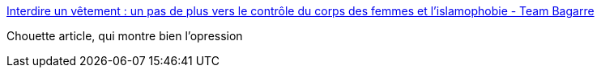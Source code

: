 :jbake-type: post
:jbake-status: published
:jbake-title: Interdire un vêtement : un pas de plus vers le contrôle du corps des femmes et l’islamophobie - Team Bagarre
:jbake-tags: politique,religion,sexisme,_mois_août,_année_2016
:jbake-date: 2016-08-18
:jbake-depth: ../
:jbake-uri: shaarli/1471512535000.adoc
:jbake-source: https://nicolas-delsaux.hd.free.fr/Shaarli?searchterm=http%3A%2F%2Fteambagarre.org%2Fcontrole-corps-femmes%2F&searchtags=politique+religion+sexisme+_mois_ao%C3%BBt+_ann%C3%A9e_2016
:jbake-style: shaarli

http://teambagarre.org/controle-corps-femmes/[Interdire un vêtement : un pas de plus vers le contrôle du corps des femmes et l’islamophobie - Team Bagarre]

Chouette article, qui montre bien l'opression
